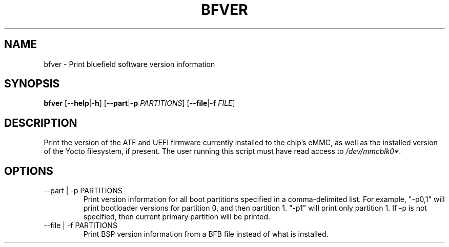 .TH BFVER 8 "June 2020"
.SH NAME
bfver \- Print bluefield software version information
.SH SYNOPSIS
.B bfver
.RB [ \-\-help | \-h ]
.RB [ \-\-part | \-p
.IR PARTITIONS ]
.RB [ \-\-file | \-f
.IR FILE ]
.SH DESCRIPTION
Print the version of the ATF and UEFI firmware currently installed to
the chip's eMMC, as well as the installed version of the Yocto filesystem, if
present. The user running this script must have read access to
.IR /dev/mmcblk0* .
.SH OPTIONS
.IP "--part | -p PARTITIONS"
Print version information for all boot partitions specified in a
comma-delimited list. For example, "-p0,1" will print bootloader versions for
partition 0, and then partition 1. "-p1" will print only partition 1. If -p
is not specified, then current primary partition will be printed.
.IP "--file | -f PARTITIONS"
Print BSP version information from a BFB file instead of what is installed.
